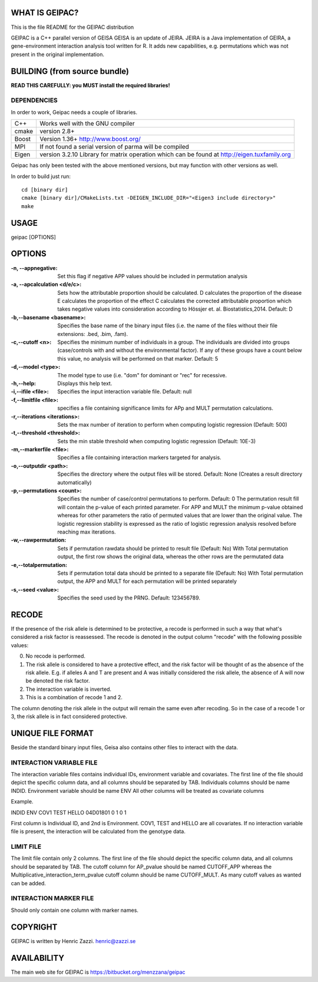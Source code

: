 WHAT IS GEIPAC?
==============

This is the file README for the GEIPAC distribution

GEIPAC is a C++ parallel version of GEISA
GEISA is an update of JEIRA.
JEIRA is a Java implementation of GEIRA, a gene-environment interaction 
analysis tool written for R. It adds new capabilities, e.g. permutations
which was not present in the original implementation.

BUILDING (from source bundle)
=============================

**READ THIS CAREFULLY: you MUST install the required libraries!**

DEPENDENCIES
^^^^^^^^^^^^

In order to work, Geipac needs a couple of libraries.

==================== ===============================================================
C++                  Works well with the GNU compiler
cmake                version 2.8+
Boost                Version 1.36+ http://www.boost.org/
MPI                  If not found a serial version of parma will be compiled
Eigen                version 3.2.10 Library for matrix operation which
                     can be found at http://eigen.tuxfamily.org
==================== ===============================================================

Geipac has only been tested with the above mentioned versions, but may function with other versions as well.

In order to build just run::

  cd [binary dir]
  cmake [binary dir]/CMakeLists.txt -DEIGEN_INCLUDE_DIR="<Eigen3 include directory>"
  make

USAGE
=====

geipac [OPTIONS]

OPTIONS
=======

:-n, --appnegative: Set this flag if negative APP values should
  be included in permutation analysis
:-a, --apcalculation <d/e/c>: Sets how the attributable proportion should be calculated.
  D calculates the proportion of the disease
  E calculates the proportion of the effect
  C calculates the corrected attributable proportion
  which takes negative values into consideration
  according to Hössjer et. al. Biostatistics,2014.
  Default: D
:-b,--basename <basename>: Specifies the base name of the binary
  input files (i.e. the name of the
  files without their file extensions:
  .bed, .bim, .fam).
:-c,--cutoff <n>: Specifies the minimum number of
  individuals in a group. The
  individuals are divided into groups
  (case/controls with and without the
  environmental factor). If any of these
  groups have a count below this value,
  no analysis will be performed on that
  marker. Default: 5
:-d,--model <type>: The model type to use (i.e. "dom" for
  dominant or "rec" for recessive.
:-h,--help: Displays this help text.
:-i,--ifile <file>: Specifies the input interaction
  variable file. Default: null
:-f,--limitfile <file>: specifies a file containing
  significance limits for APp and MULT
  permutation calculations.
:-r,--iterations <iterations>: Sets the max number of iteration to
  perform when computing logistic
  regression (Default: 500)
:-t,--threshold <threshold>: Sets the min stable threshold when
  computing logistic regression
  (Default: 10E-3)
:-m,--markerfile <file>: Specifies a file containing
  interaction markers targeted for
  analysis.
:-o,--outputdir <path>: Specifies the directory where the
  output files will be stored. Default:
  None (Creates a result directory
  automatically)
:-p,--permutations <count>: Specifies the number of case/control
  permutations to perform. Default: 0
  The permutation result fill will contain the p-value of each printed parameter.
  For APP and MULT the minimum p-value obtained whereas for other parameters
  the ratio of permuted values that are lower than the original value.
  The logistic regression stability is expressed as the ratio of logistic regression
  analysis resolved before reaching max iterations.
:-w,--rawpermutation:
  Sets if permutation rawdata should be
  printed to result file (Default: No)
  With Total permutation output, the first
  row shows the original data, whereas
  the other rows are the permutated data
:-e,--totalpermutation:
  Sets if permutation total data should be
  printed to a separate file (Default: No)
  With Total permutation output, the APP and
  MULT for each permutation will be printed separately
:-s,--seed <value>: Specifies the seed used by the PRNG.
  Default: 123456789.

RECODE
======

If the presence of the risk allele is determined to be protective, a recode
is performed in such a way that what's considered a risk factor is reassessed. 
The recode is denoted in the output column "recode" with the following 
possible values:

0. No recode is performed.
1. The risk allele is considered to have a protective effect, and the risk 
   factor will be thought of as the absence of the risk allele. E.g. if 
   alleles A and T are present and A was initially considered the risk 
   allele, the absence of A will now be denoted the risk factor.
2. The interaction variable is inverted.
3. This is a combination of recode 1 and 2.

The column denoting the risk allele in the output will remain the same even 
after recoding. So in the case of a recode 1 or 3, the risk allele is in fact
considered protective.

UNIQUE FILE FORMAT
==================

Beside the standard binary input files, Geisa also contains other files
to interact with the data.

INTERACTION VARIABLE FILE
^^^^^^^^^^^^^^^^^^^^^^^^^

The interaction variable files contains individual IDs, environment variable and
covariates.
The first line of the file should depict the specific column data, and all
columns should be separated by TAB.
Individuals columns should be name INDID.
Environment variable should be name ENV
All other columns will be treated as covariate columns

Example.

INDID ENV COV1  TEST  HELLO
04D01801	0  1 0 1
 
First column is Individual ID, and 2nd is Environment.
COV1, TEST and HELLO are all covariates.
If no interaction variable file is present, the interaction will be calculated
from the genotype data.

LIMIT FILE
^^^^^^^^^^

The limit file contain only 2 columns.
The first line of the file should depict the specific column data, and all
columns should be separated by TAB.
The cutoff column for AP_pvalue should be named CUTOFF_APP
whereas the Multiplicative_interaction_term_pvalue cutoff column should
be name CUTOFF_MULT.
As many cutoff values as wanted can be added.

INTERACTION MARKER FILE
^^^^^^^^^^^^^^^^^^^^^^^

Should only contain one column with marker names.


COPYRIGHT
=========

GEIPAC is written by Henric Zazzi.
henric@zazzi.se


AVAILABILITY
============

The main web site for GEIPAC is https://bitbucket.org/menzzana/geipac
